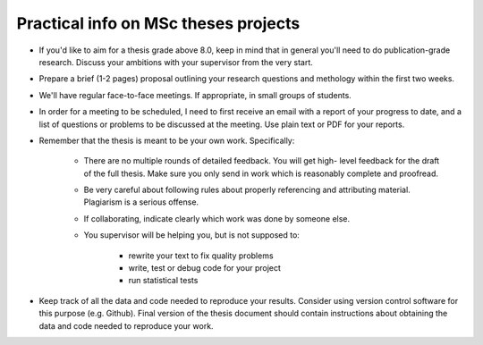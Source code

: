 Practical info on MSc theses projects
-------------------------------------

- If you'd like to aim for a thesis grade above 8.0, keep in mind that in general 
  you'll need to do publication-grade research. Discuss your ambitions with 
  your supervisor from the very start.
- Prepare a brief (1-2 pages) proposal outlining your research
  questions and methology within the first two weeks.
- We'll have regular face-to-face meetings. If appropriate, in small
  groups of students.
- In order for a meeting to be scheduled, I need to first receive an email with a report of 
  your progress to date, and a list of questions or problems to be discussed at 
  the meeting. Use plain text or PDF for your reports.

- Remember that the thesis is meant to be your own work. Specifically:
  
    - There are no multiple rounds of detailed feedback. You will get high-
      level feedback for the draft of the full thesis. 
      Make sure you only send in work which is reasonably complete and proofread.
    - Be very careful about following rules about properly referencing
      and attributing material. Plagiarism is a serious offense.
    - If collaborating, indicate clearly which work was done by someone else.
    - You supervisor will be helping you, but is not supposed to:

        - rewrite your text to fix quality problems
        - write, test or debug code for your project
        - run statistical tests
        
- Keep track of all the data and code needed to reproduce your
  results. Consider using version control software for this
  purpose (e.g. Github). Final version of the thesis document should contain
  instructions about obtaining the data and code needed to reproduce
  your work.

